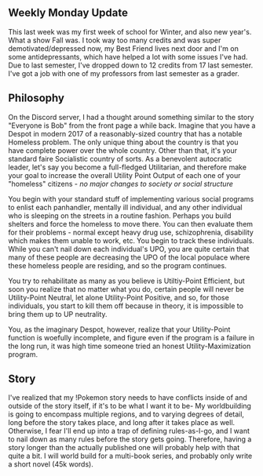 :PROPERTIES:
:Author: Dwood15
:Score: 1
:DateUnix: 1484031714.0
:DateShort: 2017-Jan-10
:END:

** *Weekly Monday Update*
   :PROPERTIES:
   :CUSTOM_ID: weekly-monday-update
   :END:
This last week was my first week of school for Winter, and also new year's. What a show Fall was. I took way too many credits and was super demotivated/depressed now, my Best Friend lives next door and I'm on some antidepressants, which have helped a lot with some issues I've had. Due to last semester, I've dropped down to 12 credits from 17 last semester. I've got a job with one of my professors from last semester as a grader.

** *Philosophy*
   :PROPERTIES:
   :CUSTOM_ID: philosophy
   :END:
On the Discord server, I had a thought around something similar to the story "Everyone is Bob" from the front page a while back. Imagine that you have a Despot in modern 2017 of a reasonably-sized country that has a notable Homeless problem. The only unique thing about the country is that you have complete power over the whole country. Other than that, it's your standard faire Socialistic country of sorts. As a benevolent autocratic leader, let's say you become a full-fledged Utilitarian, and therefore make your goal to increase the overall Utility Point Output of each one of your "homeless" citizens - /no major changes to society or social structure/

You begin with your standard stuff of implementing various social programs to enlist each panhandler, mentally ill individual, and any other individual who is sleeping on the streets in a routine fashion. Perhaps you build shelters and force the homeless to move there. You can then evaluate them for their problems - normal except heavy drug use, schizophrenia, disability which makes them unable to work, etc. You begin to track these individuals. While you can't nail down each individual's UPO, you are quite certain that many of these people are decreasing the UPO of the local populace where these homeless people are residing, and so the program continues.

You try to rehabilitate as many as you believe is Utiltiy-Point Efficient, but soon you realize that no matter what you do, certain people will never be Utility-Point Neutral, let alone Utility-Point Positive, and so, for those individuals, you start to kill them off because in theory, it is impossible to bring them up to UP neutrality.

You, as the imaginary Despot, however, realize that your Utility-Point function is woefully incomplete, and figure even if the program is a failure in the long run, it was high time someone tried an honest Utility-Maximization program.

** *Story*
   :PROPERTIES:
   :CUSTOM_ID: story
   :END:
I've realized that my !Pokemon story needs to have conflicts inside of and outside of the story itself, if it's to be what I want it to be- My worldbuilding is going to encompass multiple regions, and to varying degrees of detail, long before the story takes place, and long after it takes place as well. Otherwise, I fear I'll end up into a trap of defining rules-as-I-go, and I want to nail down as many rules before the story gets going. Therefore, having a story longer than the actually published one will probably help with that quite a bit. I will world build for a multi-book series, and probably only write a short novel (45k words).